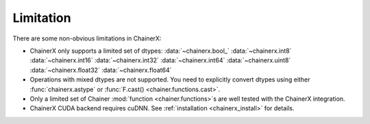 Limitation
==========

There are some non-obvious limitations in ChainerX:

* ChainerX only supports a limited set of dtypes:
  :data:`~chainerx.bool_` :data:`~chainerx.int8` :data:`~chainerx.int16` :data:`~chainerx.int32` :data:`~chainerx.int64` :data:`~chainerx.uint8` :data:`~chainerx.float32` :data:`~chainerx.float64`

* Operations with mixed dtypes are not supported. You need to explicitly convert dtypes using either :func:`chainerx.astype` or :func:`F.cast() <chainer.functions.cast>`.

* Only a limited set of Chainer :mod:`function <chainer.functions>`\ s are well tested with the ChainerX integration.

* ChainerX CUDA backend requires cuDNN. See :ref:`installation <chainerx_install>` for details.

